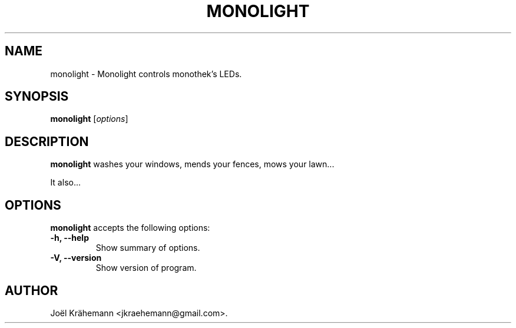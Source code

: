 .\"                              hey, Emacs:   -*- nroff -*-
.\" monolight is free software; you can redistribute it and/or modify
.\" it under the terms of the GNU General Public License as published by
.\" the Free Software Foundation; either version 2 of the License, or
.\" (at your option) any later version.
.\"
.\" This program is distributed in the hope that it will be useful,
.\" but WITHOUT ANY WARRANTY; without even the implied warranty of
.\" MERCHANTABILITY or FITNESS FOR A PARTICULAR PURPOSE.  See the
.\" GNU General Public License for more details.
.\"
.\" You should have received a copy of the GNU General Public License
.\" along with this program; see the file COPYING.  If not, write to
.\" the Free Software Foundation, 675 Mass Ave, Cambridge, MA 02139, USA.
.\"
.TH MONOLIGHT 1 "May 7, 2019"
.\" Please update the above date whenever this man page is modified.
.\"
.\" Some roff macros, for reference:
.\" .nh        disable hyphenation
.\" .hy        enable hyphenation
.\" .ad l      left justify
.\" .ad b      justify to both left and right margins (default)
.\" .nf        disable filling
.\" .fi        enable filling
.\" .br        insert line break
.\" .sp <n>    insert n+1 empty lines
.\" for manpage-specific macros, see man(7)
.SH NAME
monolight \- Monolight controls monothek's LEDs.
.SH SYNOPSIS
.B monolight
.RI [ options ]
.SH DESCRIPTION
\fBmonolight\fP washes your windows, mends your fences, mows your lawn...
.PP
It also...
.SH OPTIONS
\fBmonolight\fP accepts the following options:
.TP
.B \-h, \-\-help
Show summary of options.
.TP
.B \-V, \-\-version
Show version of program.
.\" .SH "SEE ALSO"
.\" .BR foo (1), 
.\" .BR bar (1).
.SH AUTHOR
Joël Krähemann <jkraehemann@gmail.com>.
